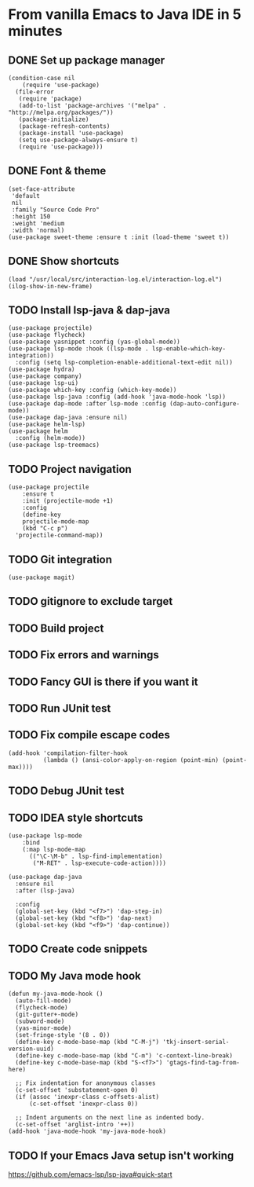 * From vanilla Emacs to Java IDE in 5 minutes
** DONE Set up package manager
#+begin_src elisp
(condition-case nil
    (require 'use-package)
  (file-error
   (require 'package)
   (add-to-list 'package-archives '("melpa" . "http://melpa.org/packages/"))
   (package-initialize)
   (package-refresh-contents)
   (package-install 'use-package)
   (setq use-package-always-ensure t)
   (require 'use-package)))
#+end_src

** DONE Font & theme
#+begin_src elisp
  (set-face-attribute
   'default
   nil
   :family "Source Code Pro"
   :height 150
   :weight 'medium
   :width 'normal)
  (use-package sweet-theme :ensure t :init (load-theme 'sweet t))
#+end_src

** DONE Show shortcuts
#+begin_src elisp
  (load "/usr/local/src/interaction-log.el/interaction-log.el")
  (ilog-show-in-new-frame)
#+end_src

** TODO Install lsp-java & dap-java

#+begin_src elisp
(use-package projectile)
(use-package flycheck)
(use-package yasnippet :config (yas-global-mode))
(use-package lsp-mode :hook ((lsp-mode . lsp-enable-which-key-integration))
  :config (setq lsp-completion-enable-additional-text-edit nil))
(use-package hydra)
(use-package company)
(use-package lsp-ui)
(use-package which-key :config (which-key-mode))
(use-package lsp-java :config (add-hook 'java-mode-hook 'lsp))
(use-package dap-mode :after lsp-mode :config (dap-auto-configure-mode))
(use-package dap-java :ensure nil)
(use-package helm-lsp)
(use-package helm
  :config (helm-mode))
(use-package lsp-treemacs)
#+end_src

** TODO Project navigation
#+begin_src elisp
  (use-package projectile
      :ensure t
      :init (projectile-mode +1)
      :config
      (define-key
	  projectile-mode-map
	  (kbd "C-c p")
	'projectile-command-map))
#+end_src
** TODO Git integration
#+begin_src elisp
(use-package magit)
#+end_src

** TODO gitignore to exclude target
** TODO Build project
** TODO Fix errors and warnings
** TODO Fancy GUI is there if you want it 
** TODO Run JUnit test
** TODO Fix compile escape codes
#+begin_src elisp
(add-hook 'compilation-filter-hook
          (lambda () (ansi-color-apply-on-region (point-min) (point-max))))
#+end_src

** TODO Debug JUnit test
** TODO IDEA style shortcuts
#+begin_src elisp
  (use-package lsp-mode
      :bind
      (:map lsp-mode-map
	    (("\C-\M-b" . lsp-find-implementation)
	     ("M-RET" . lsp-execute-code-action))))

  (use-package dap-java
    :ensure nil
    :after (lsp-java)

    :config
    (global-set-key (kbd "<f7>") 'dap-step-in)
    (global-set-key (kbd "<f8>") 'dap-next)
    (global-set-key (kbd "<f9>") 'dap-continue))  
#+end_src

** TODO Create code snippets
** TODO My Java mode hook
#+begin_src elisp
(defun my-java-mode-hook ()
  (auto-fill-mode)
  (flycheck-mode)
  (git-gutter+-mode)
  (subword-mode)
  (yas-minor-mode)
  (set-fringe-style '(8 . 0))
  (define-key c-mode-base-map (kbd "C-M-j") 'tkj-insert-serial-version-uuid)
  (define-key c-mode-base-map (kbd "C-m") 'c-context-line-break)
  (define-key c-mode-base-map (kbd "S-<f7>") 'gtags-find-tag-from-here)

  ;; Fix indentation for anonymous classes
  (c-set-offset 'substatement-open 0)
  (if (assoc 'inexpr-class c-offsets-alist)
      (c-set-offset 'inexpr-class 0))

  ;; Indent arguments on the next line as indented body.
  (c-set-offset 'arglist-intro '++))
(add-hook 'java-mode-hook 'my-java-mode-hook)  
#+end_src

** TODO If your Emacs Java setup isn't working

https://github.com/emacs-lsp/lsp-java#quick-start
